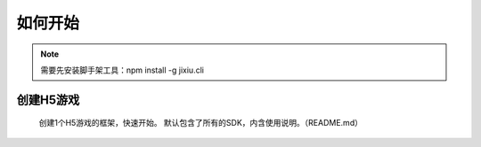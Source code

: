 ﻿如何开始
==========

.. Note::

    需要先安装脚手架工具：npm install -g jixiu.cli

创建H5游戏
-----------

    创建1个H5游戏的框架，快速开始。 默认包含了所有的SDK，内含使用说明。（README.md）

.. code-block:: cmd
    :linenos:

    jixiu newgame helloworld